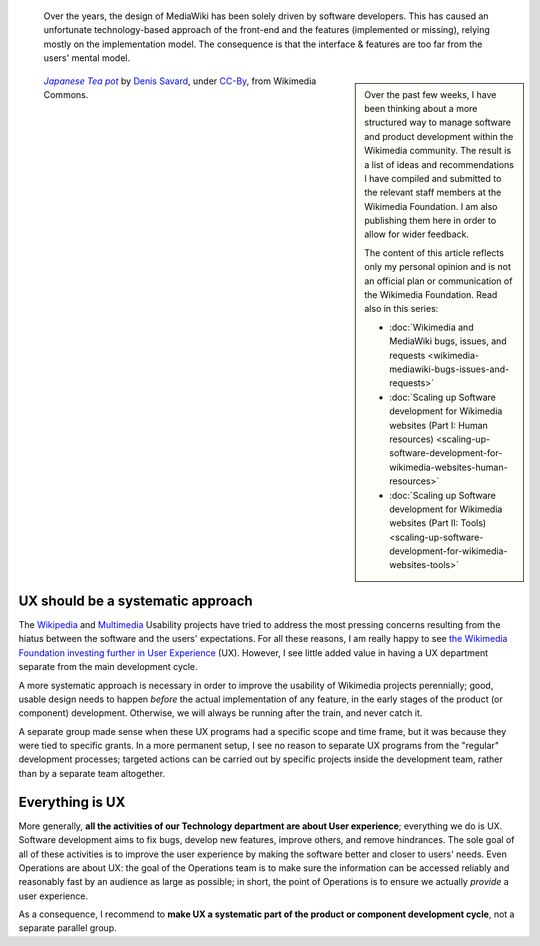 .. title: Wikimedia User experience programs
.. subtitle: a systematic approach
.. category: articles-en
.. slug: wikimedia-user-experience-programs
.. date: 2010-03-04 16:06:55
.. tags: Wikimedia
.. keywords: UX, Engineering, Wikimedia
.. image: /images/2010-03-04_Japanese_Tea_pot_by_Denis_Savard.jpg
.. image-caption: A Japanese teapot. Disciples of Donald Norman will understand.


.. highlights::

    Over the years, the design of MediaWiki has been solely driven by software developers. This has caused an unfortunate technology-based approach of the front-end and the features (implemented or missing), relying mostly on the implementation model. The consequence is that the interface & features are too far from the users' mental model.

.. class:: rowspan-2
.. sidebar::

   Over the past few weeks, I have been thinking about a more structured way to manage software and product development within the Wikimedia community. The result is a list of ideas and recommendations I have compiled and submitted to the relevant staff members at the Wikimedia Foundation. I am also publishing them here in order to allow for wider feedback.

   The content of this article reflects only my personal opinion and is not an official plan or communication of the Wikimedia Foundation. Read also in this series:

   -  :doc:`Wikimedia and MediaWiki bugs, issues, and requests <wikimedia-mediawiki-bugs-issues-and-requests>`
   -  :doc:`Scaling up Software development for Wikimedia websites (Part I: Human resources) <scaling-up-software-development-for-wikimedia-websites-human-resources>`
   -  :doc:`Scaling up Software development for Wikimedia websites (Part II: Tools) <scaling-up-software-development-for-wikimedia-websites-tools>`

.. class:: rowspan-2
.. figure:: /images/2010-03-04_Japanese_Tea_pot_by_Denis_Savard.jpg

   |teapot|_ by `Denis Savard`_, under `CC-By`_, from Wikimedia Commons.

.. |teapot| replace:: *Japanese Tea pot*

.. _teapot: https://commons.wikimedia.org/wiki/File:Japanese_Tea_pot_by_Denis_Savard.jpg

.. _Denis Savard: http://www.flickr.com/photos/20987409@N00

.. _CC-By: https://creativecommons.org/licenses/by/2.0/legalcode


UX should be a systematic approach
==================================

The `Wikipedia <http://usability.wikimedia.org/wiki/Wikipedia_Usability_Initiative>`__ and `Multimedia <http://usability.wikimedia.org/wiki/Multimedia:About>`__ Usability projects have tried to address the most pressing concerns resulting from the hiatus between the software and the users' expectations. For all these reasons, I am really happy to see `the Wikimedia Foundation investing further in User Experience <http://lists.wikimedia.org/pipermail/foundation-l/2010-March/057017.html>`__ (UX). However, I see little added value in having a UX department separate from the main development cycle.

A more systematic approach is necessary in order to improve the usability of Wikimedia projects perennially; good, usable design needs to happen *before* the actual implementation of any feature, in the early stages of the product (or component) development. Otherwise, we will always be running after the train, and never catch it.

A separate group made sense when these UX programs had a specific scope and time frame, but it was because they were tied to specific grants. In a more permanent setup, I see no reason to separate UX programs from the "regular" development processes; targeted actions can be carried out by specific projects inside the development team, rather than by a separate team altogether.


Everything is UX
================

More generally, **all the activities of our Technology department are about User experience**; everything we do is UX. Software development aims to fix bugs, develop new features, improve others, and remove hindrances. The sole goal of all of these activities is to improve the user experience by making the software better and closer to users' needs. Even Operations are about UX: the goal of the Operations team is to make sure the information can be accessed reliably and reasonably fast by an audience as large as possible; in short, the point of Operations is to ensure we actually *provide* a user experience.

As a consequence, I recommend to **make UX a systematic part of the product or component development cycle**, not a separate parallel group.
